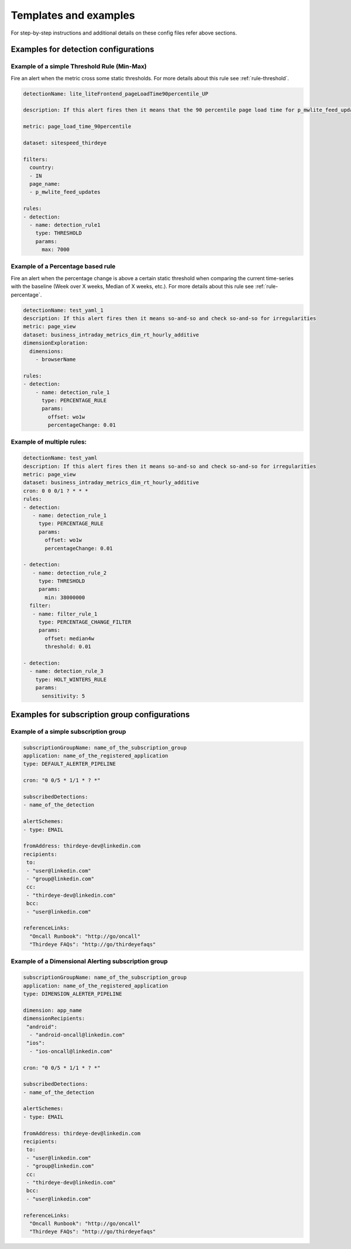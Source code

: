 ..
.. Licensed to the Apache Software Foundation (ASF) under one
.. or more contributor license agreements.  See the NOTICE file
.. distributed with this work for additional information
.. regarding copyright ownership.  The ASF licenses this file
.. to you under the Apache License, Version 2.0 (the
.. "License"); you may not use this file except in compliance
.. with the License.  You may obtain a copy of the License at
..
..   http://www.apache.org/licenses/LICENSE-2.0
..
.. Unless required by applicable law or agreed to in writing,
.. software distributed under the License is distributed on an
.. "AS IS" BASIS, WITHOUT WARRANTIES OR CONDITIONS OF ANY
.. KIND, either express or implied.  See the License for the
.. specific language governing permissions and limitations
.. under the License.
..

Templates and examples
=========================

For step-by-step instructions and additional details on these config
files refer above sections.

.. _templates-detection:

Examples for detection configurations
-----------------------------------------

Example of a simple Threshold Rule (Min-Max)
~~~~~~~~~~~~~~~~~~~~~~~~~~~~~~~~~~~~~~~~~~~~

Fire an alert when the metric cross some static thresholds. For more
details about this rule see
:ref:`rule-threshold`.

.. code-block:: yaml

    detectionName: lite_liteFrontend_pageLoadTime90percentile_UP
     
    description: If this alert fires then it means that the 90 percentile page load time for p_mwlite_feed_updates has exceeded the 7 second threshold set in India. Please check the run-book to investigate.
     
    metric: page_load_time_90percentile
     
    dataset: sitespeed_thirdeye
     
    filters:
      country:
      - IN
      page_name:
      - p_mwlite_feed_updates
     
    rules:
    - detection:
      - name: detection_rule1
        type: THRESHOLD
        params:
          max: 7000


Example of a Percentage based rule 
~~~~~~~~~~~~~~~~~~~~~~~~~~~~~~~~~~~

Fire an alert when the percentage change is above a certain static
threshold when comparing the current time-series with the baseline (Week
over X weeks, Median of X weeks, etc.). For more details about this rule
see :ref:`rule-percentage`.

.. code-block:: yaml

    detectionName: test_yaml_1
    description: If this alert fires then it means so-and-so and check so-and-so for irregularities
    metric: page_view
    dataset: business_intraday_metrics_dim_rt_hourly_additive
    dimensionExploration:
      dimensions:
        - browserName
     
    rules:
    - detection:                     
        - name: detection_rule_1     
          type: PERCENTAGE_RULE      
          params:                    
            offset: wo1w             
            percentageChange: 0.01

Example of multiple rules:
~~~~~~~~~~~~~~~~~~~~~~~~~~~~~~

.. code-block:: yaml

    detectionName: test_yaml
    description: If this alert fires then it means so-and-so and check so-and-so for irregularities
    metric: page_view
    dataset: business_intraday_metrics_dim_rt_hourly_additive
    cron: 0 0 0/1 ? * * *
    rules:
    - detection:
       - name: detection_rule_1
         type: PERCENTAGE_RULE
         params:
           offset: wo1w
           percentageChange: 0.01
     
    - detection:
       - name: detection_rule_2
         type: THRESHOLD
         params:
           min: 38000000
      filter:
       - name: filter_rule_1
         type: PERCENTAGE_CHANGE_FILTER
         params:
           offset: median4w
           threshold: 0.01
     
    - detection:
      - name: detection_rule_3
        type: HOLT_WINTERS_RULE
        params:
          sensitivity: 5

.. _templates-subscription:

Examples for subscription group configurations
--------------------------------------------------

Example of a simple subscription group 
~~~~~~~~~~~~~~~~~~~~~~~~~~~~~~~~~~~~~~~

.. code-block:: yaml

    subscriptionGroupName: name_of_the_subscription_group
    application: name_of_the_registered_application
    type: DEFAULT_ALERTER_PIPELINE
     
    cron: "0 0/5 * 1/1 * ? *"
     
    subscribedDetections:
    - name_of_the_detection
     
    alertSchemes:
    - type: EMAIL
     
    fromAddress: thirdeye-dev@linkedin.com
    recipients:
     to:
     - "user@linkedin.com"
     - "group@linkedin.com"
     cc:
     - "thirdeye-dev@linkedin.com"
     bcc:
     - "user@linkedin.com"
     
    referenceLinks:
      "Oncall Runbook": "http://go/oncall"
      "Thirdeye FAQs": "http://go/thirdeyefaqs"


Example of a Dimensional Alerting subscription group 
~~~~~~~~~~~~~~~~~~~~~~~~~~~~~~~~~~~~~~~~~~~~~~~~~~~~~

.. code-block:: yaml

    subscriptionGroupName: name_of_the_subscription_group
    application: name_of_the_registered_application
    type: DIMENSION_ALERTER_PIPELINE
     
    dimension: app_name
    dimensionRecipients:
     "android":
      - "android-oncall@linkedin.com"
     "ios":
      - "ios-oncall@linkedin.com"
     
    cron: "0 0/5 * 1/1 * ? *"
     
    subscribedDetections:
    - name_of_the_detection
     
    alertSchemes:
    - type: EMAIL
     
    fromAddress: thirdeye-dev@linkedin.com
    recipients:
     to:
     - "user@linkedin.com"
     - "group@linkedin.com"
     cc:
     - "thirdeye-dev@linkedin.com"
     bcc:
     - "user@linkedin.com"
     
    referenceLinks:
      "Oncall Runbook": "http://go/oncall"
      "Thirdeye FAQs": "http://go/thirdeyefaqs"
